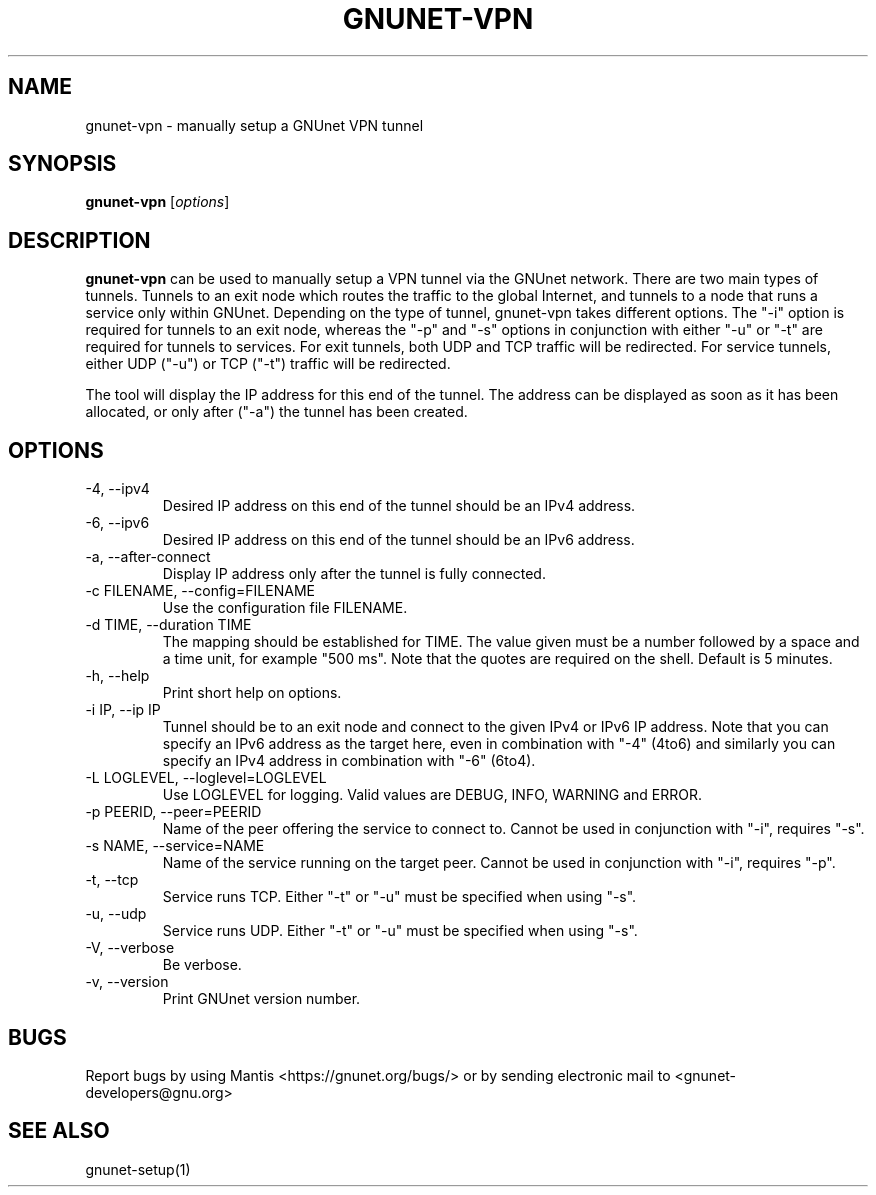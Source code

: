 .TH GNUNET\-VPN 1 "25 Feb 2012" "GNUnet"

.SH NAME
gnunet\-vpn \- manually setup a GNUnet VPN tunnel

.SH SYNOPSIS
.B gnunet\-vpn
.RI [ options ]
.br

.SH DESCRIPTION
\fBgnunet\-vpn\fP can be used to manually setup a VPN tunnel via the GNUnet network.  There are two main types of tunnels.  Tunnels to an exit node which routes the traffic to the global Internet, and tunnels to a node that runs a service only within GNUnet.  Depending on the type of tunnel, gnunet\-vpn takes different options.  The "\-i" option is required for tunnels to an exit node, whereas the "\-p" and "\-s" options in conjunction with either "\-u" or "\-t" are required for tunnels to services.  For exit tunnels, both UDP and TCP traffic will be redirected.  For service tunnels, either UDP ("\-u") or TCP ("\-t") traffic will be redirected.

The tool will display the IP address for this end of the tunnel.  The address can be displayed as soon as it has been allocated, or only after ("\-a") the tunnel has been created.

.SH OPTIONS
.B
.IP "\-4, \-\-ipv4"
Desired IP address on this end of the tunnel should be an IPv4 address.
.B
.IP "\-6, \-\-ipv6"
Desired IP address on this end of the tunnel should be an IPv6 address.
.B
.IP "\-a, \-\-after\-connect"
Display IP address only after the tunnel is fully connected.
.B
.IP "\-c FILENAME,  \-\-config=FILENAME"
Use the configuration file FILENAME.
.B
.IP "\-d TIME, \-\-duration TIME"
The mapping should be established for TIME.  The value given must be a number followed by a space and a time unit, for example "500 ms".  Note that the quotes are required on the shell. Default is 5 minutes.
.B
.IP "\-h, \-\-help"
Print short help on options.
.B
.IP "\-i IP, \-\-ip IP"
Tunnel should be to an exit node and connect to the given IPv4 or IPv6 IP address.  Note that you can specify an IPv6 address as the target here, even in combination with "\-4" (4to6) and similarly you can specify an IPv4 address in combination with "\-6" (6to4).
.B
.IP "\-L LOGLEVEL, \-\-loglevel=LOGLEVEL"
Use LOGLEVEL for logging.  Valid values are DEBUG, INFO, WARNING and ERROR.
.B
.IP "\-p PEERID,  \-\-peer=PEERID"
Name of the peer offering the service to connect to.  Cannot be used in conjunction with "\-i", requires "\-s".
.B
.IP "\-s NAME,  \-\-service=NAME"
Name of the service running on the target peer.  Cannot be used in conjunction with "\-i", requires "\-p".
.B
.IP "\-t, \-\-tcp"
Service runs TCP.  Either "\-t" or "\-u" must be specified when using "\-s".
.B
.IP "\-u, \-\-udp"
Service runs UDP.  Either "\-t" or "\-u" must be specified when using "\-s".
.B
.IP "\-V, \-\-verbose"
Be verbose.
.B
.IP "\-v, \-\-version"
Print GNUnet version number.


.SH BUGS
Report bugs by using Mantis <https://gnunet.org/bugs/> or by sending electronic mail to <gnunet\-developers@gnu.org>

.SH SEE ALSO
gnunet\-setup(1)
